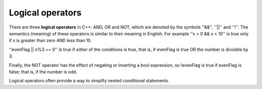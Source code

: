 Logical operators
-----------------
.. index::
   single: logical operators 

There are three **logical operators** in C++: AND, OR and NOT, which are
denoted by the symbols ''&&'', ''\|\|'' and ''!''. The semantics (meaning) of these
operators is similar to their meaning in English. For example ''x > 0 && x
< 10'' is true only if x is greater than zero AND less than 10.

''evenFlag \|\| n%3 == 0'' is true if *either* of the conditions is true,
that is, if evenFlag is true OR the number is divisible by 3.

Finally, the NOT operator has the effect of negating or inverting a bool
expression, so !evenFlag is true if evenFlag is false; that is, if the
number is odd.

Logical operators often provide a way to simplify nested conditional
statements.


.. mchoice:: logical_op_1
   :multiple_answers:
   :answer_a: if (x > 0 && x < 10) {...
   :answer_b: if (x > 0 || x < 10) {...
   :answer_c: if (x > 0 ! x < 10) {...
   :answer_d: if ( !(x < 0) && !(x > 10) ) {...
   :answer_e: if ( !(x <= 0) && !(x >= 10) ) {...
   :correct: a,e
   :feedback_a: This is exactly what the nested conditionals are saying.
   :feedback_b: || represents "or", but we need both sides of the conditional to be true.
   :feedback_c: The ! operator cannot be used to compare two sides of a conditional.
   :feedback_d: If x = 0 or if x = 10, this expression will return true when it shouldn't.
   :feedback_e: If it IS NOT what we don't want, then it IS what we want!

   Multiple Response: How could you re-write the following code using a single conditional?

   ::

      if (x > 0) {
        if (x < 10) {
          cout << "x is a positive single digit" << endl;
        }
      }

.. dragndrop:: logical_op_2
   :feedback: Try again!
   :match_1: (n * 2 > 10 && n >= 7)|||true, "and"
   :match_2: (n * 2 > 10 && n < 7)|||false, "and"
   :match_3: (n%2 == 1 || n == 8)|||true, "or"
   :match_4: (n%2 == 0 || n == 8)|||false, "or"
   :match_5: !(n == 7)|||false, "not"
   :match_6: !(n >= 10)|||true, "not"

   Match the conditional statement to the correct boolean and the meaning of the operator in use, given n = 7.
